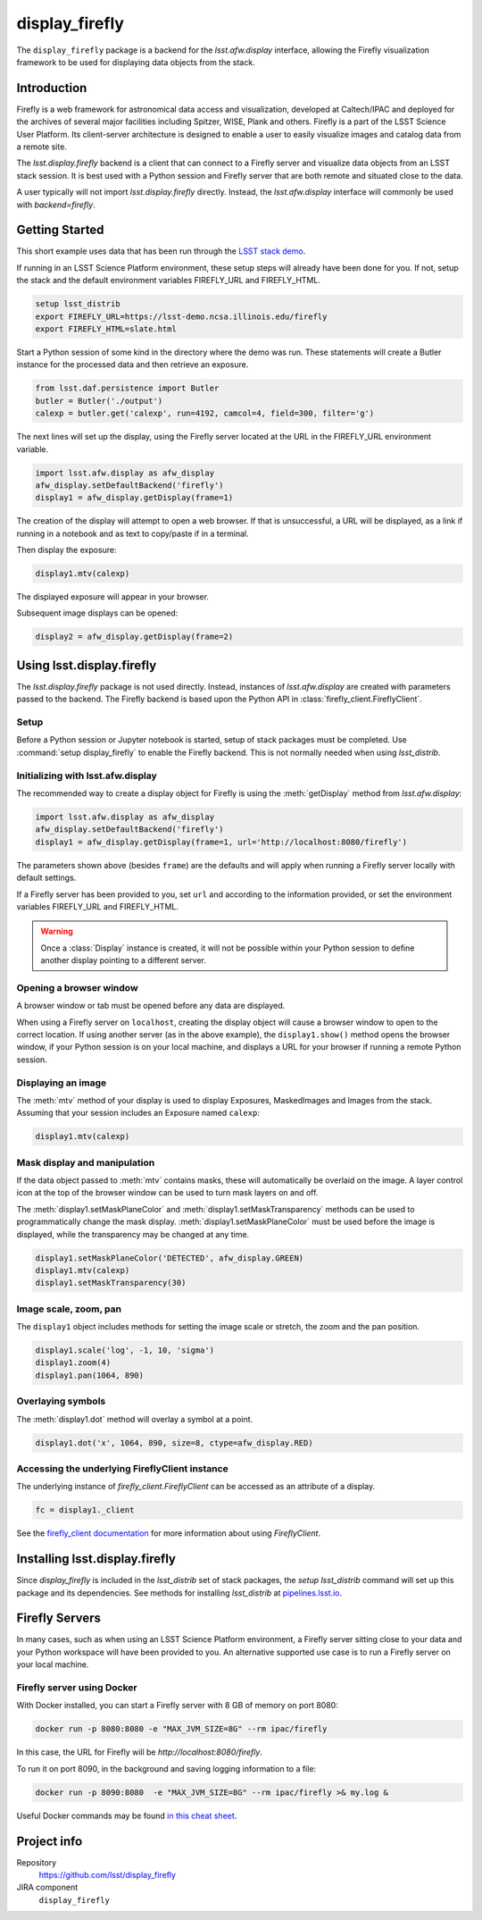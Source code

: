 .. _display_firefly:

.. default-domain:: py

###############
display_firefly
###############

The ``display_firefly`` package is a backend for the 
`lsst.afw.display` interface, allowing
the Firefly visualization framework to be used for displaying data objects
from the stack.

.. _lsst-display_firefly-intro:

Introduction
============

Firefly is a web framework for astronomical data access and visualization,
developed at Caltech/IPAC and deployed for the archives of several major
facilities including Spitzer, WISE, Plank and others. Firefly is a part
of the LSST Science User Platform. Its client-server architecture is designed
to enable a user to easily visualize images and catalog data from a remote
site.

The `lsst.display.firefly` backend is a client that can connect to a Firefly
server and visualize data objects from an LSST stack session. It is best
used with a Python session and Firefly server that are both remote and
situated close to the data.

A user typically will not import `lsst.display.firefly` directly. Instead,
the `lsst.afw.display` interface will commonly be used with `backend=firefly`.

.. _lsst-display-firefly-getting-started:

Getting Started
===============

This short example uses data that has been run through the
`LSST stack demo <https://pipelines.lsst.io/install/demo.html>`_.

If running in an LSST Science Platform environment, these setup steps will already
have been done for you. If not, setup the stack and the default environment
variables FIREFLY_URL and FIREFLY_HTML.

.. code-block:: shell
   :name: gs-shell-setup

   setup lsst_distrib
   export FIREFLY_URL=https://lsst-demo.ncsa.illinois.edu/firefly
   export FIREFLY_HTML=slate.html

Start a Python session of some kind in the directory where the demo was run.
These statements will create a Butler instance for the processed data
and then retrieve an exposure.

.. code-block:: py
   :name: gs-butler-get

   from lsst.daf.persistence import Butler
   butler = Butler('./output')
   calexp = butler.get('calexp', run=4192, camcol=4, field=300, filter='g')

The next lines will set up the display, using the Firefly server located at
the URL in the FIREFLY_URL environment variable.

.. code-block:: py
   :name: gs-setup-display

   import lsst.afw.display as afw_display
   afw_display.setDefaultBackend('firefly')
   display1 = afw_display.getDisplay(frame=1)

The creation of the display will attempt to open a web browser. If that is unsuccessful,
a URL will be displayed, as a link if running in a notebook and as text to
copy/paste if in a terminal.

Then display the exposure:

.. code-block:: py
   :name: gs-display-calexp

   display1.mtv(calexp)

The displayed exposure will appear in your browser.

Subsequent image displays can be opened:

.. code-block:: py
   :name: gs-additional-display

   display2 = afw_display.getDisplay(frame=2)

.. _lsst-display-firefly-using:

Using lsst.display.firefly
==========================

The `lsst.display.firefly` package is not used directly. Instead, instances
of `lsst.afw.display` are created with parameters passed to the backend.
The Firefly backend is based upon the Python API in
:class:`firefly_client.FireflyClient`.

Setup
-----

Before a Python session or Jupyter notebook is started, setup of stack
packages must be completed. Use :command:`setup display_firefly` to enable
the Firefly backend. This is not normally needed when using `lsst_distrib`.

Initializing with lsst.afw.display
----------------------------------

The recommended way to create a display object for Firefly is using
the :meth:`getDisplay` method from `lsst.afw.display`:

.. code-block:: py
    :name: construct-display

    import lsst.afw.display as afw_display
    afw_display.setDefaultBackend('firefly')
    display1 = afw_display.getDisplay(frame=1, url='http://localhost:8080/firefly')

The parameters shown above (besides ``frame``) are the defaults and will
apply when running a Firefly server locally with default settings.

If a Firefly server has been provided to you, set ``url`` and
according to the information provided, or set the environment variables FIREFLY_URL
and FIREFLY_HTML.

.. warning::

   Once a :class:`Display` instance is created, it will not be possible within
   your Python session to define another display pointing to a different
   server.

Opening a browser window
------------------------

A browser window or tab must be opened before any data are displayed.

When using a Firefly server on ``localhost``, creating the display object
will cause a browser window to open to the correct location. If using
another server (as in the above example), the ``display1.show()`` method
opens the browser window, if your Python session is on your local machine,
and displays a URL for your browser if running a remote Python session.

Displaying an image
-------------------

The :meth:`mtv` method of your display is used to display Exposures,
MaskedImages and Images from the stack. Assuming that your session
includes an Exposure named ``calexp``:

.. code-block:: py
    :name: display-mtv

    display1.mtv(calexp)

Mask display and manipulation
-----------------------------

If the data object passed to :meth:`mtv` contains masks, these will
automatically be overlaid on the image. A layer control icon at the
top of the browser window can be used to turn mask layers on and off.

The :meth:`display1.setMaskPlaneColor` and
:meth:`display1.setMaskTransparency` methods can be used to programmatically
change the mask display. :meth:`display1.setMaskPlaneColor` must be used before
the image is displayed, while the transparency may be changed at any time.

.. code-block:: py
    :name: mask-manipulation

    display1.setMaskPlaneColor('DETECTED', afw_display.GREEN)
    display1.mtv(calexp)
    display1.setMaskTransparency(30)

Image scale, zoom, pan
----------------------

The ``display1`` object includes methods for setting the image scale or
stretch, the zoom and the pan position.

.. code-block:: py
    :name: scale-zoom-pan

    display1.scale('log', -1, 10, 'sigma')
    display1.zoom(4)
    display1.pan(1064, 890)

Overlaying symbols
------------------

The :meth:`display1.dot` method will overlay a symbol at a point.

.. code-block:: py
    :name: ff-dot

    display1.dot('x', 1064, 890, size=8, ctype=afw_display.RED)

Accessing the underlying FireflyClient instance
-----------------------------------------------

The underlying instance of `firefly_client.FireflyClient` can be accessed
as an attribute of a display.

.. code-block:: py
    :name: client-attribute

    fc = display1._client

See the `firefly_client documentation <https://firefly-client.lsst.io>`_ for
more information about using `FireflyClient`.

.. _lsst-display-firefly-installing:

Installing lsst.display.firefly
===============================

Since `display_firefly` is included in the `lsst_distrib` set of stack
packages, the `setup lsst_distrib` command will set up this package and
its dependencies. See methods for installing `lsst_distrib` at
`pipelines.lsst.io <https://pipelines.lsst.io>`_.

.. _lsst-display-firefly-servers:

Firefly Servers
===============

In many cases, such as when using an LSST Science Platform environment,
a Firefly server sitting close to your data and your Python workspace
will have been provided to you. An alternative supported use case is to
run a Firefly server on your local machine.

Firefly server using Docker
---------------------------

With Docker installed, you can start a Firefly server with 8 GB of memory on
port 8080:

.. code-block:: shell

    docker run -p 8080:8080 -e "MAX_JVM_SIZE=8G" --rm ipac/firefly

In this case, the URL for Firefly will be `http://localhost:8080/firefly`.

To run it on port 8090, in the background and saving logging information
to a file:

.. code-block:: shell

    docker run -p 8090:8080  -e "MAX_JVM_SIZE=8G" --rm ipac/firefly >& my.log &

Useful Docker commands may be found `in this cheat sheet <https://github.com/wsargent/docker-cheat-sheet>`_.

Project info
============

Repository
    https://github.com/lsst/display_firefly

JIRA component
    ``display_firefly``


.. .. _lsst-display-firefly-py-ref:

.. Python API reference
.. ====================

.. .. automodapi:: lsst.display.firefly
..      :no-inheritance-diagram:
